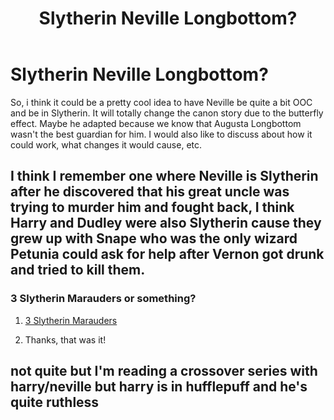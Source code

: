 #+TITLE: Slytherin Neville Longbottom?

* Slytherin Neville Longbottom?
:PROPERTIES:
:Author: h6story
:Score: 9
:DateUnix: 1575810183.0
:DateShort: 2019-Dec-08
:FlairText: Discussion/Request
:END:
So, i think it could be a pretty cool idea to have Neville be quite a bit OOC and be in Slytherin. It will totally change the canon story due to the butterfly effect. Maybe he adapted because we know that Augusta Longbottom wasn't the best guardian for him. I would also like to discuss about how it could work, what changes it would cause, etc.


** I think I remember one where Neville is Slytherin after he discovered that his great uncle was trying to murder him and fought back, I think Harry and Dudley were also Slytherin cause they grew up with Snape who was the only wizard Petunia could ask for help after Vernon got drunk and tried to kill them.
:PROPERTIES:
:Author: 15_Redstones
:Score: 5
:DateUnix: 1575822057.0
:DateShort: 2019-Dec-08
:END:

*** 3 Slytherin Marauders or something?
:PROPERTIES:
:Author: Ash_Lestrange
:Score: 5
:DateUnix: 1575823375.0
:DateShort: 2019-Dec-08
:END:

**** [[https://m.fanfiction.net/s/4923158/1/3-Slytherin-Marauders][3 Slytherin Marauders]]
:PROPERTIES:
:Author: PompadourWampus
:Score: 3
:DateUnix: 1575827814.0
:DateShort: 2019-Dec-08
:END:


**** Thanks, that was it!
:PROPERTIES:
:Author: 15_Redstones
:Score: 2
:DateUnix: 1575824403.0
:DateShort: 2019-Dec-08
:END:


** not quite but I'm reading a crossover series with harry/neville but harry is in hufflepuff and he's quite ruthless
:PROPERTIES:
:Author: MijitaBonita
:Score: 2
:DateUnix: 1575824320.0
:DateShort: 2019-Dec-08
:END:
